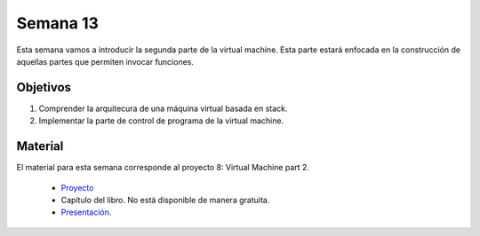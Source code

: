 Semana 13
===========
Esta semana vamos a introducir la segunda parte de la virtual machine. Esta parte estará enfocada en la construcción de 
aquellas partes que permiten invocar funciones. 

Objetivos
----------
1. Comprender la arquitecura de una máquina virtual basada en stack.
2. Implementar la parte de control de programa de la virtual machine.

Material
---------
El material para esta semana corresponde al proyecto 8: Virtual Machine part 2.
    
    * `Proyecto <https://www.nand2tetris.org/project08>`__
    * Capítulo del libro. No está disponible de manera gratuita.
    * `Presentación <https://drive.google.com/open?id=1M0YC0DG84EI1nGcTEMADZoB1OtiD8_87>`__.

